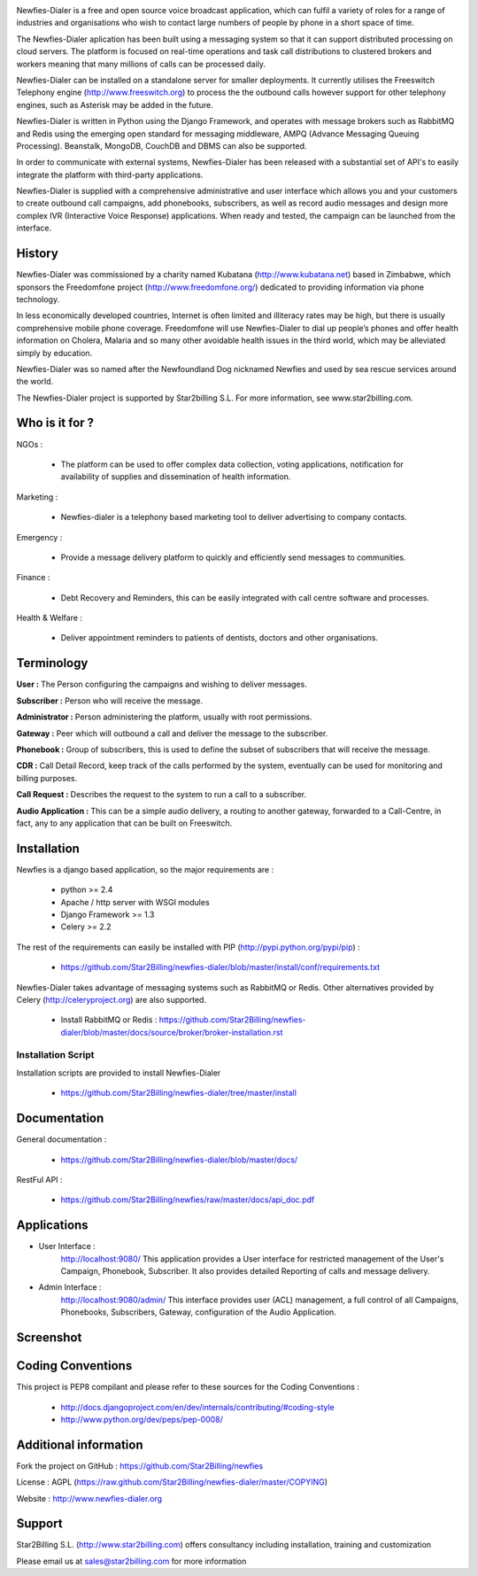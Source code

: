 .. image:: https://github.com/Star2Billing/newfies-dialer/raw/master/newfies/resources/images/newfies.png


Newfies-Dialer is a free and open source voice broadcast application, which
can fulfil a variety of roles for a range of industries and organisations who
wish to contact large numbers of people by phone in a short space of time.

The Newfies-Dialer aplication has been built using a messaging system so that
it can support distributed processing on cloud servers. The platform is
focused on real-time operations and task call distributions to clustered 
brokers and workers meaning that many millions of calls can be processed daily.

Newfies-Dialer can be installed on a standalone server for smaller deployments. 
It currently utilises the Freeswitch Telephony engine 
(http://www.freeswitch.org) to process the the outbound calls however support
for other telephony engines, such as Asterisk may be added in the future.

Newfies-Dialer is written in Python using the Django Framework, and operates with
message brokers such as RabbitMQ and Redis using the emerging open standard
for messaging middleware, AMPQ (Advance Messaging Queuing Processing). 
Beanstalk, MongoDB, CouchDB and DBMS can also be supported.

In order to communicate with external systems, Newfies-Dialer has been 
released with a substantial set of API's to easily integrate the platform 
with third-party applications.

Newfies-Dialer is supplied with a comprehensive administrative and user 
interface which allows you and your customers to create outbound call 
campaigns, add phonebooks, subscribers, as well as record audio messages
and design more complex IVR (Interactive Voice Response) applications.
When ready and tested, the campaign can be launched from the interface.

History
-------
Newfies-Dialer was commissioned by a charity named Kubatana 
(http://www.kubatana.net) based in Zimbabwe, which sponsors the Freedomfone 
project (http://www.freedomfone.org/) dedicated to providing information via 
phone technology.

In less economically developed countries, Internet is often limited and 
illiteracy rates may be high, but there is usually comprehensive mobile 
phone coverage. Freedomfone will use Newfies-Dialer to dial up people’s 
phones and offer health information on Cholera, Malaria and so many 
other avoidable health issues in the third world, which may be 
alleviated simply by education. 

Newfies-Dialer was so named after the Newfoundland Dog nicknamed Newfies and
used by sea rescue services around the world.

The Newfies-Dialer project is supported by Star2billing S.L. For more 
information, see www.star2billing.com.


Who is it for ?
---------------

NGOs :

    - The platform can be used to offer complex data collection, voting 
      applications, notification for availability of supplies and 
      dissemination of health information.

Marketing :

    - Newfies-dialer is a telephony based marketing tool to deliver 
      advertising to company contacts.

Emergency :

    - Provide a message delivery platform to quickly and efficiently send 
      messages to communities.

Finance :    

    - Debt Recovery and Reminders, this can be easily integrated with call 
      centre software and processes. 

Health & Welfare :
    
    - Deliver appointment reminders to patients of dentists, doctors and 
      other organisations.


Terminology
-----------

**User :** The Person configuring the campaigns and wishing to deliver 
messages.

**Subscriber :** Person who will receive the message.

**Administrator :** Person administering the platform, usually with root 
permissions.

**Gateway :** Peer which will outbound a call and deliver the message to 
the subscriber.

**Phonebook :** Group of subscribers, this is used to define the subset of 
subscribers that will receive the message.

**CDR :** Call Detail Record, keep track of the calls performed by the 
system, eventually can be used for monitoring and billing purposes.

**Call Request :** Describes the request to the system to run a call to a 
subscriber.

**Audio Application :** This can be a simple audio delivery, a routing to 
another gateway, forwarded to a Call-Centre, in fact, any to any 
application that can be built on Freeswitch.


Installation
------------

Newfies is a django based application, so the major requirements are :

    - python >= 2.4
    - Apache / http server with WSGI modules
    - Django Framework >= 1.3
    - Celery >= 2.2
    
The rest of the requirements can easily be installed with PIP 
(http://pypi.python.org/pypi/pip) :

    - https://github.com/Star2Billing/newfies-dialer/blob/master/install/conf/requirements.txt


Newfies-Dialer takes advantage of messaging systems such as RabbitMQ or Redis. Other 
alternatives provided by Celery (http://celeryproject.org) are also supported.

    - Install RabbitMQ or Redis : https://github.com/Star2Billing/newfies-dialer/blob/master/docs/source/broker/broker-installation.rst


Installation Script
~~~~~~~~~~~~~~~~~~~

Installation scripts are provided to install Newfies-Dialer 

    - https://github.com/Star2Billing/newfies-dialer/tree/master/install
   

Documentation
-------------

General documentation :

    - https://github.com/Star2Billing/newfies-dialer/blob/master/docs/

RestFul API :

    - https://github.com/Star2Billing/newfies/raw/master/docs/api_doc.pdf


Applications
------------

* User Interface :
    http://localhost:9080/
    This application provides a User interface for restricted management of 
    the User's Campaign, Phonebook, Subscriber. It also provides detailed 
    Reporting of calls and message delivery.

* Admin Interface :
    http://localhost:9080/admin/
    This interface provides user (ACL) management, a full control of all 
    Campaigns, Phonebooks, Subscribers, Gateway, configuration of the 
    Audio Application.


Screenshot
----------


.. image:: https://github.com/Star2Billing/newfies-dialer/raw/master/newfies/resources/images/admin_screenshot.png



Coding Conventions
------------------

This project is PEP8 compilant and please refer to these sources for the Coding 
Conventions :

    - http://docs.djangoproject.com/en/dev/internals/contributing/#coding-style

    - http://www.python.org/dev/peps/pep-0008/
    

Additional information
-----------------------

Fork the project on GitHub : https://github.com/Star2Billing/newfies

License : AGPL (https://raw.github.com/Star2Billing/newfies-dialer/master/COPYING)

Website : http://www.newfies-dialer.org


Support 
-------

Star2Billing S.L. (http://www.star2billing.com) offers consultancy including 
installation, training and customization 

Please email us at sales@star2billing.com for more information


